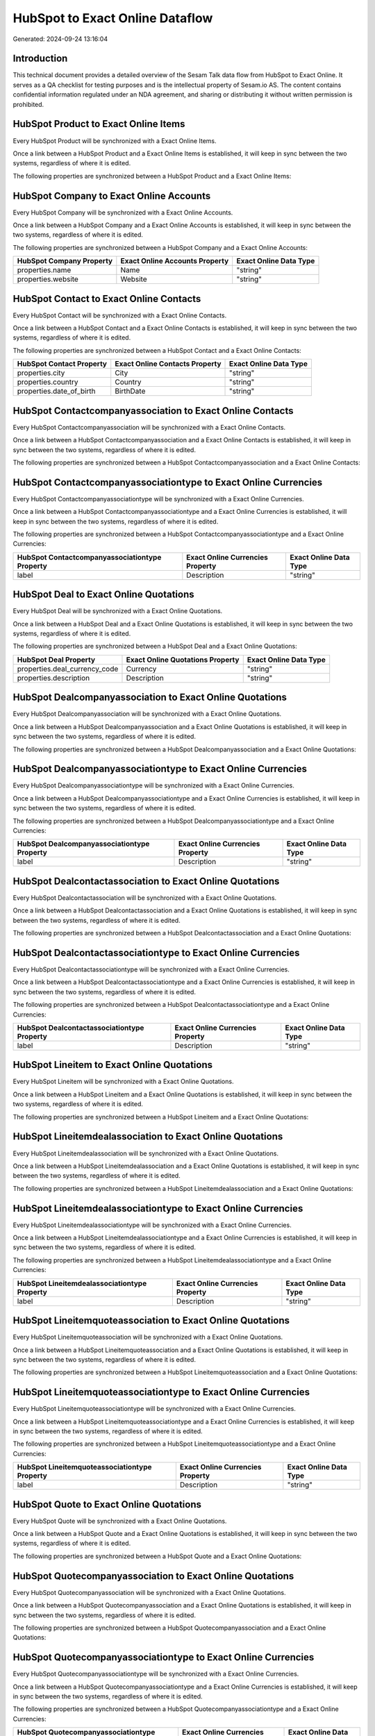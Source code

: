 ================================
HubSpot to Exact Online Dataflow
================================

Generated: 2024-09-24 13:16:04

Introduction
------------

This technical document provides a detailed overview of the Sesam Talk data flow from HubSpot to Exact Online. It serves as a QA checklist for testing purposes and is the intellectual property of Sesam.io AS. The content contains confidential information regulated under an NDA agreement, and sharing or distributing it without written permission is prohibited.

HubSpot Product to Exact Online Items
-------------------------------------
Every HubSpot Product will be synchronized with a Exact Online Items.

Once a link between a HubSpot Product and a Exact Online Items is established, it will keep in sync between the two systems, regardless of where it is edited.

The following properties are synchronized between a HubSpot Product and a Exact Online Items:

.. list-table::
   :header-rows: 1

   * - HubSpot Product Property
     - Exact Online Items Property
     - Exact Online Data Type


HubSpot Company to Exact Online Accounts
----------------------------------------
Every HubSpot Company will be synchronized with a Exact Online Accounts.

Once a link between a HubSpot Company and a Exact Online Accounts is established, it will keep in sync between the two systems, regardless of where it is edited.

The following properties are synchronized between a HubSpot Company and a Exact Online Accounts:

.. list-table::
   :header-rows: 1

   * - HubSpot Company Property
     - Exact Online Accounts Property
     - Exact Online Data Type
   * - properties.name
     - Name
     - "string"
   * - properties.website
     - Website
     - "string"


HubSpot Contact to Exact Online Contacts
----------------------------------------
Every HubSpot Contact will be synchronized with a Exact Online Contacts.

Once a link between a HubSpot Contact and a Exact Online Contacts is established, it will keep in sync between the two systems, regardless of where it is edited.

The following properties are synchronized between a HubSpot Contact and a Exact Online Contacts:

.. list-table::
   :header-rows: 1

   * - HubSpot Contact Property
     - Exact Online Contacts Property
     - Exact Online Data Type
   * - properties.city
     - City
     - "string"
   * - properties.country
     - Country
     - "string"
   * - properties.date_of_birth
     - BirthDate
     - "string"


HubSpot Contactcompanyassociation to Exact Online Contacts
----------------------------------------------------------
Every HubSpot Contactcompanyassociation will be synchronized with a Exact Online Contacts.

Once a link between a HubSpot Contactcompanyassociation and a Exact Online Contacts is established, it will keep in sync between the two systems, regardless of where it is edited.

The following properties are synchronized between a HubSpot Contactcompanyassociation and a Exact Online Contacts:

.. list-table::
   :header-rows: 1

   * - HubSpot Contactcompanyassociation Property
     - Exact Online Contacts Property
     - Exact Online Data Type


HubSpot Contactcompanyassociationtype to Exact Online Currencies
----------------------------------------------------------------
Every HubSpot Contactcompanyassociationtype will be synchronized with a Exact Online Currencies.

Once a link between a HubSpot Contactcompanyassociationtype and a Exact Online Currencies is established, it will keep in sync between the two systems, regardless of where it is edited.

The following properties are synchronized between a HubSpot Contactcompanyassociationtype and a Exact Online Currencies:

.. list-table::
   :header-rows: 1

   * - HubSpot Contactcompanyassociationtype Property
     - Exact Online Currencies Property
     - Exact Online Data Type
   * - label
     - Description
     - "string"


HubSpot Deal to Exact Online Quotations
---------------------------------------
Every HubSpot Deal will be synchronized with a Exact Online Quotations.

Once a link between a HubSpot Deal and a Exact Online Quotations is established, it will keep in sync between the two systems, regardless of where it is edited.

The following properties are synchronized between a HubSpot Deal and a Exact Online Quotations:

.. list-table::
   :header-rows: 1

   * - HubSpot Deal Property
     - Exact Online Quotations Property
     - Exact Online Data Type
   * - properties.deal_currency_code
     - Currency
     - "string"
   * - properties.description
     - Description
     - "string"


HubSpot Dealcompanyassociation to Exact Online Quotations
---------------------------------------------------------
Every HubSpot Dealcompanyassociation will be synchronized with a Exact Online Quotations.

Once a link between a HubSpot Dealcompanyassociation and a Exact Online Quotations is established, it will keep in sync between the two systems, regardless of where it is edited.

The following properties are synchronized between a HubSpot Dealcompanyassociation and a Exact Online Quotations:

.. list-table::
   :header-rows: 1

   * - HubSpot Dealcompanyassociation Property
     - Exact Online Quotations Property
     - Exact Online Data Type


HubSpot Dealcompanyassociationtype to Exact Online Currencies
-------------------------------------------------------------
Every HubSpot Dealcompanyassociationtype will be synchronized with a Exact Online Currencies.

Once a link between a HubSpot Dealcompanyassociationtype and a Exact Online Currencies is established, it will keep in sync between the two systems, regardless of where it is edited.

The following properties are synchronized between a HubSpot Dealcompanyassociationtype and a Exact Online Currencies:

.. list-table::
   :header-rows: 1

   * - HubSpot Dealcompanyassociationtype Property
     - Exact Online Currencies Property
     - Exact Online Data Type
   * - label
     - Description
     - "string"


HubSpot Dealcontactassociation to Exact Online Quotations
---------------------------------------------------------
Every HubSpot Dealcontactassociation will be synchronized with a Exact Online Quotations.

Once a link between a HubSpot Dealcontactassociation and a Exact Online Quotations is established, it will keep in sync between the two systems, regardless of where it is edited.

The following properties are synchronized between a HubSpot Dealcontactassociation and a Exact Online Quotations:

.. list-table::
   :header-rows: 1

   * - HubSpot Dealcontactassociation Property
     - Exact Online Quotations Property
     - Exact Online Data Type


HubSpot Dealcontactassociationtype to Exact Online Currencies
-------------------------------------------------------------
Every HubSpot Dealcontactassociationtype will be synchronized with a Exact Online Currencies.

Once a link between a HubSpot Dealcontactassociationtype and a Exact Online Currencies is established, it will keep in sync between the two systems, regardless of where it is edited.

The following properties are synchronized between a HubSpot Dealcontactassociationtype and a Exact Online Currencies:

.. list-table::
   :header-rows: 1

   * - HubSpot Dealcontactassociationtype Property
     - Exact Online Currencies Property
     - Exact Online Data Type
   * - label
     - Description
     - "string"


HubSpot Lineitem to Exact Online Quotations
-------------------------------------------
Every HubSpot Lineitem will be synchronized with a Exact Online Quotations.

Once a link between a HubSpot Lineitem and a Exact Online Quotations is established, it will keep in sync between the two systems, regardless of where it is edited.

The following properties are synchronized between a HubSpot Lineitem and a Exact Online Quotations:

.. list-table::
   :header-rows: 1

   * - HubSpot Lineitem Property
     - Exact Online Quotations Property
     - Exact Online Data Type


HubSpot Lineitemdealassociation to Exact Online Quotations
----------------------------------------------------------
Every HubSpot Lineitemdealassociation will be synchronized with a Exact Online Quotations.

Once a link between a HubSpot Lineitemdealassociation and a Exact Online Quotations is established, it will keep in sync between the two systems, regardless of where it is edited.

The following properties are synchronized between a HubSpot Lineitemdealassociation and a Exact Online Quotations:

.. list-table::
   :header-rows: 1

   * - HubSpot Lineitemdealassociation Property
     - Exact Online Quotations Property
     - Exact Online Data Type


HubSpot Lineitemdealassociationtype to Exact Online Currencies
--------------------------------------------------------------
Every HubSpot Lineitemdealassociationtype will be synchronized with a Exact Online Currencies.

Once a link between a HubSpot Lineitemdealassociationtype and a Exact Online Currencies is established, it will keep in sync between the two systems, regardless of where it is edited.

The following properties are synchronized between a HubSpot Lineitemdealassociationtype and a Exact Online Currencies:

.. list-table::
   :header-rows: 1

   * - HubSpot Lineitemdealassociationtype Property
     - Exact Online Currencies Property
     - Exact Online Data Type
   * - label
     - Description
     - "string"


HubSpot Lineitemquoteassociation to Exact Online Quotations
-----------------------------------------------------------
Every HubSpot Lineitemquoteassociation will be synchronized with a Exact Online Quotations.

Once a link between a HubSpot Lineitemquoteassociation and a Exact Online Quotations is established, it will keep in sync between the two systems, regardless of where it is edited.

The following properties are synchronized between a HubSpot Lineitemquoteassociation and a Exact Online Quotations:

.. list-table::
   :header-rows: 1

   * - HubSpot Lineitemquoteassociation Property
     - Exact Online Quotations Property
     - Exact Online Data Type


HubSpot Lineitemquoteassociationtype to Exact Online Currencies
---------------------------------------------------------------
Every HubSpot Lineitemquoteassociationtype will be synchronized with a Exact Online Currencies.

Once a link between a HubSpot Lineitemquoteassociationtype and a Exact Online Currencies is established, it will keep in sync between the two systems, regardless of where it is edited.

The following properties are synchronized between a HubSpot Lineitemquoteassociationtype and a Exact Online Currencies:

.. list-table::
   :header-rows: 1

   * - HubSpot Lineitemquoteassociationtype Property
     - Exact Online Currencies Property
     - Exact Online Data Type
   * - label
     - Description
     - "string"


HubSpot Quote to Exact Online Quotations
----------------------------------------
Every HubSpot Quote will be synchronized with a Exact Online Quotations.

Once a link between a HubSpot Quote and a Exact Online Quotations is established, it will keep in sync between the two systems, regardless of where it is edited.

The following properties are synchronized between a HubSpot Quote and a Exact Online Quotations:

.. list-table::
   :header-rows: 1

   * - HubSpot Quote Property
     - Exact Online Quotations Property
     - Exact Online Data Type


HubSpot Quotecompanyassociation to Exact Online Quotations
----------------------------------------------------------
Every HubSpot Quotecompanyassociation will be synchronized with a Exact Online Quotations.

Once a link between a HubSpot Quotecompanyassociation and a Exact Online Quotations is established, it will keep in sync between the two systems, regardless of where it is edited.

The following properties are synchronized between a HubSpot Quotecompanyassociation and a Exact Online Quotations:

.. list-table::
   :header-rows: 1

   * - HubSpot Quotecompanyassociation Property
     - Exact Online Quotations Property
     - Exact Online Data Type


HubSpot Quotecompanyassociationtype to Exact Online Currencies
--------------------------------------------------------------
Every HubSpot Quotecompanyassociationtype will be synchronized with a Exact Online Currencies.

Once a link between a HubSpot Quotecompanyassociationtype and a Exact Online Currencies is established, it will keep in sync between the two systems, regardless of where it is edited.

The following properties are synchronized between a HubSpot Quotecompanyassociationtype and a Exact Online Currencies:

.. list-table::
   :header-rows: 1

   * - HubSpot Quotecompanyassociationtype Property
     - Exact Online Currencies Property
     - Exact Online Data Type
   * - label
     - Description
     - "string"


HubSpot Quotecontactassociation to Exact Online Quotations
----------------------------------------------------------
Every HubSpot Quotecontactassociation will be synchronized with a Exact Online Quotations.

Once a link between a HubSpot Quotecontactassociation and a Exact Online Quotations is established, it will keep in sync between the two systems, regardless of where it is edited.

The following properties are synchronized between a HubSpot Quotecontactassociation and a Exact Online Quotations:

.. list-table::
   :header-rows: 1

   * - HubSpot Quotecontactassociation Property
     - Exact Online Quotations Property
     - Exact Online Data Type


HubSpot Quotecontactassociationtype to Exact Online Currencies
--------------------------------------------------------------
Every HubSpot Quotecontactassociationtype will be synchronized with a Exact Online Currencies.

Once a link between a HubSpot Quotecontactassociationtype and a Exact Online Currencies is established, it will keep in sync between the two systems, regardless of where it is edited.

The following properties are synchronized between a HubSpot Quotecontactassociationtype and a Exact Online Currencies:

.. list-table::
   :header-rows: 1

   * - HubSpot Quotecontactassociationtype Property
     - Exact Online Currencies Property
     - Exact Online Data Type
   * - label
     - Description
     - "string"


HubSpot Quotedealassociation to Exact Online Quotations
-------------------------------------------------------
Every HubSpot Quotedealassociation will be synchronized with a Exact Online Quotations.

Once a link between a HubSpot Quotedealassociation and a Exact Online Quotations is established, it will keep in sync between the two systems, regardless of where it is edited.

The following properties are synchronized between a HubSpot Quotedealassociation and a Exact Online Quotations:

.. list-table::
   :header-rows: 1

   * - HubSpot Quotedealassociation Property
     - Exact Online Quotations Property
     - Exact Online Data Type


HubSpot Quotedealassociationtype to Exact Online Currencies
-----------------------------------------------------------
Every HubSpot Quotedealassociationtype will be synchronized with a Exact Online Currencies.

Once a link between a HubSpot Quotedealassociationtype and a Exact Online Currencies is established, it will keep in sync between the two systems, regardless of where it is edited.

The following properties are synchronized between a HubSpot Quotedealassociationtype and a Exact Online Currencies:

.. list-table::
   :header-rows: 1

   * - HubSpot Quotedealassociationtype Property
     - Exact Online Currencies Property
     - Exact Online Data Type
   * - label
     - Description
     - "string"


HubSpot Quotequotetemplateassociation to Exact Online Quotations
----------------------------------------------------------------
Every HubSpot Quotequotetemplateassociation will be synchronized with a Exact Online Quotations.

Once a link between a HubSpot Quotequotetemplateassociation and a Exact Online Quotations is established, it will keep in sync between the two systems, regardless of where it is edited.

The following properties are synchronized between a HubSpot Quotequotetemplateassociation and a Exact Online Quotations:

.. list-table::
   :header-rows: 1

   * - HubSpot Quotequotetemplateassociation Property
     - Exact Online Quotations Property
     - Exact Online Data Type


HubSpot Quotequotetemplateassociationtype to Exact Online Currencies
--------------------------------------------------------------------
Every HubSpot Quotequotetemplateassociationtype will be synchronized with a Exact Online Currencies.

Once a link between a HubSpot Quotequotetemplateassociationtype and a Exact Online Currencies is established, it will keep in sync between the two systems, regardless of where it is edited.

The following properties are synchronized between a HubSpot Quotequotetemplateassociationtype and a Exact Online Currencies:

.. list-table::
   :header-rows: 1

   * - HubSpot Quotequotetemplateassociationtype Property
     - Exact Online Currencies Property
     - Exact Online Data Type
   * - label
     - Description
     - "string"


HubSpot User to Exact Online Contacts
-------------------------------------
Every HubSpot User will be synchronized with a Exact Online Contacts.

Once a link between a HubSpot User and a Exact Online Contacts is established, it will keep in sync between the two systems, regardless of where it is edited.

The following properties are synchronized between a HubSpot User and a Exact Online Contacts:

.. list-table::
   :header-rows: 1

   * - HubSpot User Property
     - Exact Online Contacts Property
     - Exact Online Data Type
   * - email
     - BusinessEmail
     - "string"


HubSpot Account to Exact Online Currencies
------------------------------------------
Every HubSpot Account will be synchronized with a Exact Online Currencies.

Once a link between a HubSpot Account and a Exact Online Currencies is established, it will keep in sync between the two systems, regardless of where it is edited.

The following properties are synchronized between a HubSpot Account and a Exact Online Currencies:

.. list-table::
   :header-rows: 1

   * - HubSpot Account Property
     - Exact Online Currencies Property
     - Exact Online Data Type
   * - accountType
     - Code
     - "string"


HubSpot Contact to Exact Online Addresses
-----------------------------------------
Every HubSpot Contact will be synchronized with a Exact Online Addresses.

Once a link between a HubSpot Contact and a Exact Online Addresses is established, it will keep in sync between the two systems, regardless of where it is edited.

The following properties are synchronized between a HubSpot Contact and a Exact Online Addresses:

.. list-table::
   :header-rows: 1

   * - HubSpot Contact Property
     - Exact Online Addresses Property
     - Exact Online Data Type
   * - properties.city
     - City
     - "string"
   * - properties.country
     - Country
     - "string"


HubSpot Deal to Exact Online Currencies
---------------------------------------
Every HubSpot Deal will be synchronized with a Exact Online Currencies.

Once a link between a HubSpot Deal and a Exact Online Currencies is established, it will keep in sync between the two systems, regardless of where it is edited.

The following properties are synchronized between a HubSpot Deal and a Exact Online Currencies:

.. list-table::
   :header-rows: 1

   * - HubSpot Deal Property
     - Exact Online Currencies Property
     - Exact Online Data Type
   * - properties.deal_currency_code
     - Code
     - "string"


HubSpot Deal to Exact Online Salesorders
----------------------------------------
When a HubSpot Deal has a 100% probability of beeing sold, it  will be synchronized with a Exact Online Salesorders.

Once a link between a HubSpot Deal and a Exact Online Salesorders is established, it will keep in sync between the two systems, regardless of where it is edited.

The following properties are synchronized between a HubSpot Deal and a Exact Online Salesorders:

.. list-table::
   :header-rows: 1

   * - HubSpot Deal Property
     - Exact Online Salesorders Property
     - Exact Online Data Type
   * - properties.deal_currency_code
     - Currency
     - "string"
   * - properties.description
     - Description
     - "string"


HubSpot Lineitem to Exact Online Salesorderlines
------------------------------------------------
Every HubSpot Lineitem will be synchronized with a Exact Online Salesorderlines.

Once a link between a HubSpot Lineitem and a Exact Online Salesorderlines is established, it will keep in sync between the two systems, regardless of where it is edited.

The following properties are synchronized between a HubSpot Lineitem and a Exact Online Salesorderlines:

.. list-table::
   :header-rows: 1

   * - HubSpot Lineitem Property
     - Exact Online Salesorderlines Property
     - Exact Online Data Type


HubSpot Lineitemdealassociationtype to Exact Online Salesorderlines
-------------------------------------------------------------------
Every HubSpot Lineitemdealassociationtype will be synchronized with a Exact Online Salesorderlines.

Once a link between a HubSpot Lineitemdealassociationtype and a Exact Online Salesorderlines is established, it will keep in sync between the two systems, regardless of where it is edited.

The following properties are synchronized between a HubSpot Lineitemdealassociationtype and a Exact Online Salesorderlines:

.. list-table::
   :header-rows: 1

   * - HubSpot Lineitemdealassociationtype Property
     - Exact Online Salesorderlines Property
     - Exact Online Data Type


HubSpot Lineitemquoteassociationtype to Exact Online Salesorderlines
--------------------------------------------------------------------
Every HubSpot Lineitemquoteassociationtype will be synchronized with a Exact Online Salesorderlines.

Once a link between a HubSpot Lineitemquoteassociationtype and a Exact Online Salesorderlines is established, it will keep in sync between the two systems, regardless of where it is edited.

The following properties are synchronized between a HubSpot Lineitemquoteassociationtype and a Exact Online Salesorderlines:

.. list-table::
   :header-rows: 1

   * - HubSpot Lineitemquoteassociationtype Property
     - Exact Online Salesorderlines Property
     - Exact Online Data Type


HubSpot Product to Exact Online Items
-------------------------------------
Every HubSpot Product will be synchronized with a Exact Online Items.

Once a link between a HubSpot Product and a Exact Online Items is established, it will keep in sync between the two systems, regardless of where it is edited.

The following properties are synchronized between a HubSpot Product and a Exact Online Items:

.. list-table::
   :header-rows: 1

   * - HubSpot Product Property
     - Exact Online Items Property
     - Exact Online Data Type


HubSpot Quote to Exact Online Quotations
----------------------------------------
Every HubSpot Quote will be synchronized with a Exact Online Quotations.

Once a link between a HubSpot Quote and a Exact Online Quotations is established, it will keep in sync between the two systems, regardless of where it is edited.

The following properties are synchronized between a HubSpot Quote and a Exact Online Quotations:

.. list-table::
   :header-rows: 1

   * - HubSpot Quote Property
     - Exact Online Quotations Property
     - Exact Online Data Type

